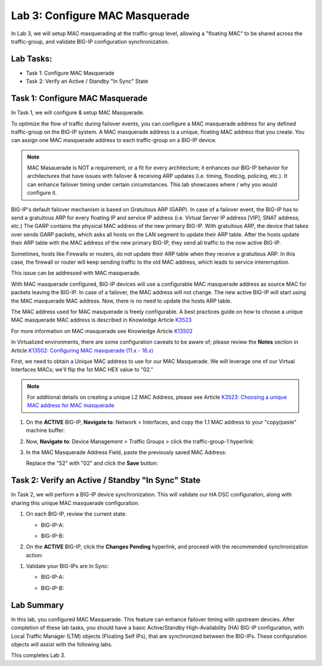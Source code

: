 Lab 3:  Configure MAC Masquerade
--------------------------------

In Lab 3, we will setup MAC masquerading at the traffic-group level, allowing a "floating MAC" to be shared across the traffic-group, and validate BIG-IP configuration synchronization.  


Lab Tasks:
==========

* Task 1: Configure MAC Masquerade
* Task 2: Verify an Active / Standby "In Sync" State

Task 1:  Configure MAC Masquerade
=====================================

In Task 1, we will configure & setup MAC Masquerade.

To optimize the flow of traffic during failover events, you can configure a MAC masquerade address for any defined traffic-group on the BIG-IP system. A MAC masquerade address is a unique, floating MAC address that you create. You can assign one MAC masquerade address to each traffic-group on a BIG-IP device. 

.. note:: MAC Masauerade is NOT a requirement, or a fit for every architecture; it enhances our BIG-IP behavior for architectures that have issues with failover & receiving ARP updates (i.e. timing, flooding, policing, etc.). It can enhance failover timing under certain circumstances. This lab showcases where / why you would configure it.

BIG-IP's default failover mechanism is based on Gratuitous ARP (GARP).
In case of a failover event, the BIG-IP has to send a gratuitous ARP for every floating IP and service IP address (i.e. Virtual Server IP address [VIP]; SNAT address; etc.)
The GARP contains the physical MAC address of the new primary BIG-IP.
With gratuitous ARP, the device that takes over sends GARP packets, which asks all hosts on the LAN segment to update their ARP table. 
After the hosts update their ARP table with the MAC address of the new primary BIG-IP, they send all traffic to the now active BIG-IP.

Sometimes, hosts like Firewalls or routers, do not update their ARP table when they receive a gratuitous ARP.
In this case, the firewall or router will keep sending traffic to the old MAC address, which leads to service intererruption.

This issue can be addressed with MAC masquerade.

With MAC masquerade configured, BIG-IP devices will use a configurable MAC masquerade address as source MAC for packets leaving the BIG-IP.
In case of a failover, the MAC address will not change.
The new active BIG-IP will start using the MAC masquerade MAC address.
Now, there is no need to update the hosts ARP table. 

The MAC address used for MAC masquerade is freely configurable. 
A best practices guide on how to choose a unique MAC masquerade MAC address is described in Knowledge Article `K3523 <https://support.f5.com/csp/article/K3523>`_

For more information on MAC masquerade see Knowledge Article `K13502 <https://support.f5.com/csp/article/K13502>`_

In Virtualized environments, there are some configuration caveats to be aware of; please review the **Notes** section in Article `K13502: Configuring MAC masquerade (11.x - 16.x) <https://support.f5.com/csp/article/K13502>`_

First, we need to obtain a Unique MAC address to use for our MAC Masquerade.  We will leverage one of our Virtual Interfaces MACs; we'll flip the 1st MAC HEX value to "02."

.. note:: For additional details on creating a unique L2 MAC Address, please see Article `K3523: Choosing a unique MAC address for MAC masquerade <https://support.f5.com/csp/article/K3523>`_

1.  On the **ACTIVE** BIG-IP, **Navigate to**: Network > Interfaces, and copy the 1.1 MAC address to your "copy/paste" machine buffer:
   
    .. image:: ../images/image116.png

2.  Now, **Navigate to**: Device Management > Traffic Groups > click the traffic-group-1 hyperlink:
   
    .. image:: ../images/image117.png

3.  In the MAC Masquerade Address Field, paste the previously saved MAC Address:
   
    .. image:: ../images/image118.png

    Replace the "52" with "02" and click the **Save** button:

    .. image:: ../images/image119.png


Task 2: Verify an Active / Standby "In Sync" State
==================================================

In Task 2, we will perform a BIG-IP device synchronization.  This will validate our HA DSC configuration, along with sharing this unique MAC masquerade configuration.

#. On each BIG-IP, review the current state.

   -  BIG-IP-A:

      .. image:: ../images/image183.png

   -  BIG-IP-B:

      .. image:: ../images/image182.png


#. On the **ACTIVE** BIG-IP, click the **Changes Pending** hyperlink, and proceed with the recommended synchronization action:

.. image:: ../images/image184.png

#. Validate your BIG-IPs are In Sync:

   -  BIG-IP-A:

      .. image:: ../images/image186.png

   -  BIG-IP-B:

      .. image:: ../images/image185.png

Lab Summary
===========

In this lab, you configured MAC Masquerade.  This feature can enhance failover timing with upstream devcies.
After completion of these lab tasks, you should have a basic Active/Standby High-Availability (HA) BIG-IP configuration, with Local Traffic Manager (LTM) objects (Floating Self IPs), that are synchronized between the BIG-IPs.  These configuration objects will assist with the following labs.

This completes Lab 3.